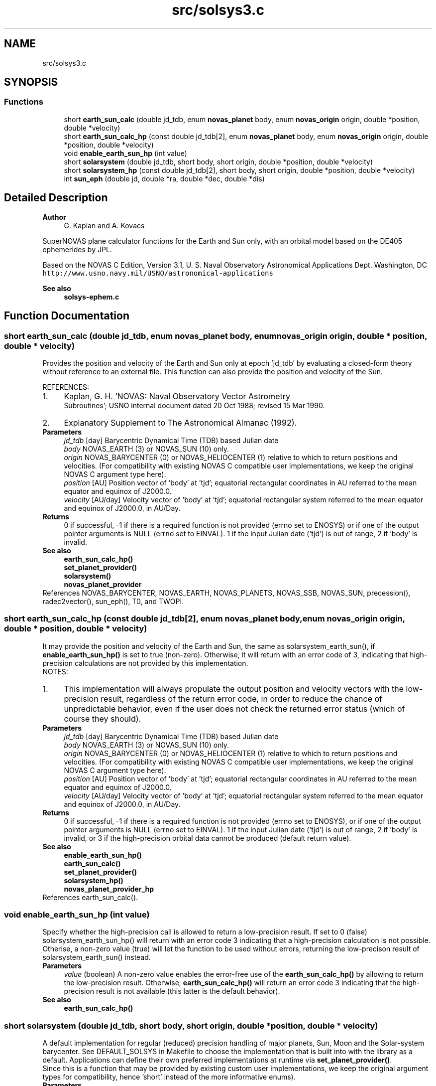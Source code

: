 .TH "src/solsys3.c" 3 "Mon Mar 4 2024" "Version v1.0" "SuperNOVAS" \" -*- nroff -*-
.ad l
.nh
.SH NAME
src/solsys3.c
.SH SYNOPSIS
.br
.PP
.SS "Functions"

.in +1c
.ti -1c
.RI "short \fBearth_sun_calc\fP (double jd_tdb, enum \fBnovas_planet\fP body, enum \fBnovas_origin\fP origin, double *position, double *velocity)"
.br
.ti -1c
.RI "short \fBearth_sun_calc_hp\fP (const double jd_tdb[2], enum \fBnovas_planet\fP body, enum \fBnovas_origin\fP origin, double *position, double *velocity)"
.br
.ti -1c
.RI "void \fBenable_earth_sun_hp\fP (int value)"
.br
.ti -1c
.RI "short \fBsolarsystem\fP (double jd_tdb, short body, short origin, double *position, double *velocity)"
.br
.ti -1c
.RI "short \fBsolarsystem_hp\fP (const double jd_tdb[2], short body, short origin, double *position, double *velocity)"
.br
.ti -1c
.RI "int \fBsun_eph\fP (double jd, double *ra, double *dec, double *dis)"
.br
.in -1c
.SH "Detailed Description"
.PP 

.PP
\fBAuthor\fP
.RS 4
G\&. Kaplan and A\&. Kovacs
.RE
.PP
SuperNOVAS plane calculator functions for the Earth and Sun only, with an orbital model based on the DE405 ephemerides by JPL\&.
.PP
Based on the NOVAS C Edition, Version 3\&.1, U\&. S\&. Naval Observatory Astronomical Applications Dept\&. Washington, DC \fChttp://www\&.usno\&.navy\&.mil/USNO/astronomical-applications\fP
.PP
\fBSee also\fP
.RS 4
\fBsolsys-ephem\&.c\fP 
.RE
.PP

.SH "Function Documentation"
.PP 
.SS "short earth_sun_calc (double jd_tdb, enum \fBnovas_planet\fP body, enum \fBnovas_origin\fP origin, double * position, double * velocity)"
Provides the position and velocity of the Earth and Sun only at epoch 'jd_tdb' by evaluating a closed-form theory without reference to an external file\&. This function can also provide the position and velocity of the Sun\&.
.PP
REFERENCES: 
.PD 0

.IP "1." 4
Kaplan, G\&. H\&. 'NOVAS: Naval Observatory Vector Astrometry
    Subroutines'; USNO internal document dated 20 Oct 1988; revised 15 Mar 1990\&. 
.IP "2." 4
Explanatory Supplement to The Astronomical Almanac (1992)\&. 
.PP
.PP
\fBParameters\fP
.RS 4
\fIjd_tdb\fP [day] Barycentric Dynamical Time (TDB) based Julian date 
.br
\fIbody\fP NOVAS_EARTH (3) or NOVAS_SUN (10) only\&. 
.br
\fIorigin\fP NOVAS_BARYCENTER (0) or NOVAS_HELIOCENTER (1) relative to which to return positions and velocities\&. (For compatibility with existing NOVAS C compatible user implementations, we keep the original NOVAS C argument type here)\&. 
.br
\fIposition\fP [AU] Position vector of 'body' at 'tjd'; equatorial rectangular coordinates in AU referred to the mean equator and equinox of J2000\&.0\&. 
.br
\fIvelocity\fP [AU/day] Velocity vector of 'body' at 'tjd'; equatorial rectangular system referred to the mean equator and equinox of J2000\&.0, in AU/Day\&. 
.RE
.PP
\fBReturns\fP
.RS 4
0 if successful, -1 if there is a required function is not provided (errno set to ENOSYS) or if one of the output pointer arguments is NULL (errno set to EINVAL)\&. 1 if the input Julian date ('tjd') is out of range, 2 if 'body' is invalid\&.
.RE
.PP
\fBSee also\fP
.RS 4
\fBearth_sun_calc_hp()\fP 
.PP
\fBset_planet_provider()\fP 
.PP
\fBsolarsystem()\fP 
.PP
\fBnovas_planet_provider\fP 
.RE
.PP

.PP
References NOVAS_BARYCENTER, NOVAS_EARTH, NOVAS_PLANETS, NOVAS_SSB, NOVAS_SUN, precession(), radec2vector(), sun_eph(), T0, and TWOPI\&.
.SS "short earth_sun_calc_hp (const double jd_tdb[2], enum \fBnovas_planet\fP body, enum \fBnovas_origin\fP origin, double * position, double * velocity)"
It may provide the position and velocity of the Earth and Sun, the same as solarsystem_earth_sun(), if \fBenable_earth_sun_hp()\fP is set to true (non-zero)\&. Otherwise, it will return with an error code of 3, indicating that high-precision calculations are not provided by this implementation\&.
.PP
NOTES: 
.PD 0

.IP "1." 4
This implementation will always propulate the output position and velocity vectors with the low-precision result, regardless of the return error code, in order to reduce the chance of unpredictable behavior, even if the user does not check the returned error status (which of course they should)\&.  
.PP
.PP
\fBParameters\fP
.RS 4
\fIjd_tdb\fP [day] Barycentric Dynamical Time (TDB) based Julian date 
.br
\fIbody\fP NOVAS_EARTH (3) or NOVAS_SUN (10) only\&. 
.br
\fIorigin\fP NOVAS_BARYCENTER (0) or NOVAS_HELIOCENTER (1) relative to which to return positions and velocities\&. (For compatibility with existing NOVAS C compatible user implementations, we keep the original NOVAS C argument type here)\&. 
.br
\fIposition\fP [AU] Position vector of 'body' at 'tjd'; equatorial rectangular coordinates in AU referred to the mean equator and equinox of J2000\&.0\&. 
.br
\fIvelocity\fP [AU/day] Velocity vector of 'body' at 'tjd'; equatorial rectangular system referred to the mean equator and equinox of J2000\&.0, in AU/Day\&. 
.RE
.PP
\fBReturns\fP
.RS 4
0 if successful, -1 if there is a required function is not provided (errno set to ENOSYS), or if one of the output pointer arguments is NULL (errno set to EINVAL)\&. 1 if the input Julian date ('tjd') is out of range, 2 if 'body' is invalid, or 3 if the high-precision orbital data cannot be produced (default return value)\&.
.RE
.PP
\fBSee also\fP
.RS 4
\fBenable_earth_sun_hp()\fP 
.PP
\fBearth_sun_calc()\fP 
.PP
\fBset_planet_provider()\fP 
.PP
\fBsolarsystem_hp()\fP 
.PP
\fBnovas_planet_provider_hp\fP 
.RE
.PP

.PP
References earth_sun_calc()\&.
.SS "void enable_earth_sun_hp (int value)"
Specify whether the high-precision call is allowed to return a low-precision result\&. If set to 0 (false) solarsystem_earth_sun_hp() will return with an error code 3 indicating that a high-precision calculation is not possible\&. Otherise, a non-zero value (true) will let the function to be used without errors, returning the low-precison result of solarsystem_earth_sun() instead\&.
.PP
\fBParameters\fP
.RS 4
\fIvalue\fP (boolean) A non-zero value enables the error-free use of the \fBearth_sun_calc_hp()\fP by allowing to return the low-precision result\&. Otherwise, \fBearth_sun_calc_hp()\fP will return an error code 3 indicating that the high-precision result is not available (this latter is the default behavior)\&.
.RE
.PP
\fBSee also\fP
.RS 4
\fBearth_sun_calc_hp()\fP 
.RE
.PP

.SS "short solarsystem (double jd_tdb, short body, short origin, double * position, double * velocity)"
A default implementation for regular (reduced) precision handling of major planets, Sun, Moon and the Solar-system barycenter\&. See DEFAULT_SOLSYS in Makefile to choose the implementation that is built into with the library as a default\&. Applications can define their own preferred implementations at runtime via \fBset_planet_provider()\fP\&.
.PP
Since this is a function that may be provided by existing custom user implementations, we keep the original argument types for compatibility, hence 'short' instead of the more informative enums)\&.
.PP
\fBParameters\fP
.RS 4
\fIjd_tdb\fP [day] Barycentric Dynamical Time (TDB) based Julian date 
.br
\fIbody\fP Major planet number (or that for the Sun, Moon, or Solar-system Barycenter position), as defined by enum novas_planet, e\&.g\&. NOVAS_MARS (4), NOVAS_SUN (10) or NOVAS_SSB (0)\&. (For compatibility with existing NOVAS C compatible user implementations, we keep the original NOVAS C argument type here)\&. 
.br
\fIorigin\fP NOVAS_BARYCENTER (0) or NOVAS_HELIOCENTER (1) relative to which to return positions and velocities\&. (For compatibility with existing NOVAS C compatible user implementations, we keep the original NOVAS C argument type here)\&. 
.br
\fIposition\fP [AU] Position vector of 'body' at 'tjd'; equatorial rectangular coordinates in AU referred to the mean equator and equinox of J2000\&.0\&. 
.br
\fIvelocity\fP [AU/day] Velocity vector of 'body' at 'tjd'; equatorial rectangular system referred to the mean equator and equinox of J2000\&.0, in AU/Day\&. 
.RE
.PP
\fBReturns\fP
.RS 4
0 if successful, -1 if there is a required function is not provided (errno set to ENOSYS), 1 if the input Julian date ('tjd') is out of range, 2 if 'body' is invalid, or 3 if the ephemeris data cannot be produced for other reasons\&.
.RE
.PP
\fBSee also\fP
.RS 4
\fBnovas_planet\fP 
.PP
\fBsolarsystem_hp()\fP 
.PP
\fBset_planet_provider()\fP 
.PP
\fBplace()\fP 
.PP
\fBephemeris()\fP 
.RE
.PP

.PP
References earth_sun_calc()\&.
.SS "short solarsystem_hp (const double jd_tdb[2], short body, short origin, double * position, double * velocity)"
A default implementation for high precision handling of major planets, Sun, Moon and the Solar-system barycenter\&. See DEFAULT_SOLSYS in Makefile to choose the implementation that is built into the library as a default\&. Applications can define their own preferred implementations at runtime via \fBset_planet_provider_hp()\fP\&.
.PP
Since this is a function that may be provided by existing custom user implementations, we keep the original argument types for compatibility, hence 'short' instead of the more informative enums)\&.
.PP
\fBParameters\fP
.RS 4
\fIjd_tdb\fP [day] Barycentric Dynamical Time (TDB) based Julian date, broken into high and low order components, respectively\&. Typically, as the integer and fractional parts for the highest precision\&. 
.br
\fIbody\fP Major planet number (or that for the Sun, Moon, or Solar-system Barycenter position), as defined by enum novas_planet, e\&.g\&. NOVAS_MARS (4), NOVAS_SUN (10) or NOVAS_SSB (0)\&. (For compatibility with existing NOVAS C compatible user implementations, we keep the original NOVAS C argument type here)\&. 
.br
\fIorigin\fP NOVAS_BARYCENTER (0) or NOVAS_HELIOCENTER (1) relative to which to return positions and velocities\&. (For compatibility with existing NOVAS C compatible user implementations, we keep the original NOVAS C argument type here)\&. 
.br
\fIposition\fP [AU] Position vector of 'body' at 'tjd'; equatorial rectangular coordinates in AU referred to the mean equator and equinox of J2000\&.0\&. 
.br
\fIvelocity\fP [AU/day] Velocity vector of 'body' at 'tjd'; equatorial rectangular system referred to the mean equator and equinox of J2000\&.0, in AU/Day\&. 
.RE
.PP
\fBReturns\fP
.RS 4
0 if successful, -1 if there is a required function is not provided (errno set to ENOSYS), or some other error code (NOVAS C was not very consistent here\&.\&.\&.)
.RE
.PP
\fBSee also\fP
.RS 4
\fBsolarsystem()\fP 
.PP
\fBset_planet_provider_hp()\fP 
.PP
\fBplace()\fP 
.PP
\fBephemeris()\fP 
.RE
.PP

.PP
References earth_sun_calc_hp()\&.
.SS "int sun_eph (double jd, double * ra, double * dec, double * dis)"
Computes equatorial spherical coordinates of Sun referred to the mean equator and equinox of date\&.
.PP
Quoted accuracy is 2\&.0 + 0\&.03 * T\*{2\*}  arcsec, where T is measured in units of 1000 years from J2000\&.0\&. See reference\&.
.PP
The obliquity equation is updated to equation 5\&.12 of the second reference\&.
.PP
The linear fit to DE405 primarily corrects for the difference between 'old' (Lieske) and 'new' (IAU 2006) precession\&. The difference, new - old, is -0\&.3004 arcsec/cy\&.
.PP
REFERENCES: 
.PD 0

.IP "1." 4
Bretagnon, P\&. and Simon, J\&.L\&. (1986)\&. Planetary Programs and Tables from -4000 to + 2800\&. (Richmond, VA: Willmann-Bell)\&. 
.IP "2." 4
Kaplan, G\&.H\&. (2005)\&. US Naval Observatory Circular 179\&. 
.PP
.PP
\fBParameters\fP
.RS 4
\fIjd\fP [day] jd (double) Julian date on TDT or ET time scale\&. 
.br
\fIra\fP [h] Right ascension referred to mean equator and equinox of date (hours)\&. 
.br
\fIdec\fP [deg] Declination referred to mean equator and equinox of date (degrees)\&. 
.br
\fIdis\fP [AU] Geocentric distance (AU)\&. 
.RE
.PP
\fBReturns\fP
.RS 4
0 if successful, or else -1 if any of the pointer arguments are NULL\&.
.RE
.PP
\fBSee also\fP
.RS 4
\fBearth_sun_calc()\fP 
.RE
.PP

.PP
References ASEC2RAD, RAD2DEG, T0, and TWOPI\&.
.SH "Author"
.PP 
Generated automatically by Doxygen for SuperNOVAS from the source code\&.
